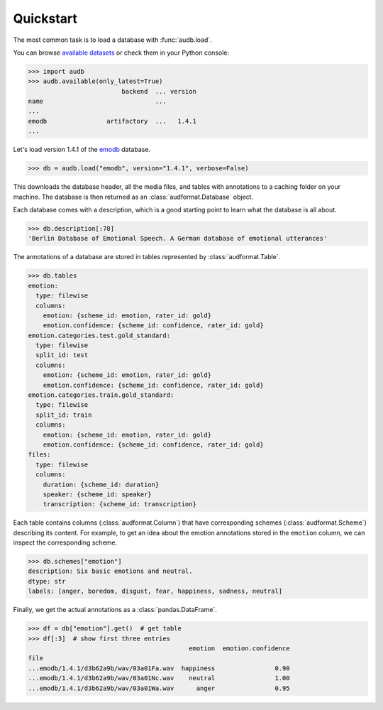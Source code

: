 .. _quickstart:

Quickstart
==========

The most common task is to load a database
with :func:`audb.load`.

You can browse `available datasets`_
or check them in your Python console:

>>> import audb
>>> audb.available(only_latest=True)
                         backend  ... version
name                              ...
...
emodb                artifactory  ...   1.4.1
...

Let's load version 1.4.1 of the emodb_ database.

.. Load with only_metadata=True in the background
.. invisible-code-block: python

    import audformat as _audformat

    db = audb.load(
        "emodb",
        version="1.4.1",
        only_metadata=True,
        full_path=False,
        verbose=False,
    )
    # Add flavor path, to mimic `full_path=True`
    flavor_path = audb.flavor_path("emodb", "1.4.1").replace("\\", "/")
    for table in list(db.tables):
        db[table]._df.index = f"...{flavor_path}/" + db[table]._df.index

.. skip: next

>>> db = audb.load("emodb", version="1.4.1", verbose=False)

This downloads the database header,
all the media files,
and tables with annotations
to a caching folder on your machine.
The database is then returned
as an :class:`audformat.Database` object.

Each database comes with a description,
which is a good starting point
to learn what the database is all about.

>>> db.description[:78]
'Berlin Database of Emotional Speech. A German database of emotional utterances'

The annotations of a database are stored in
tables represented by :class:`audformat.Table`.

>>> db.tables
emotion:
  type: filewise
  columns:
    emotion: {scheme_id: emotion, rater_id: gold}
    emotion.confidence: {scheme_id: confidence, rater_id: gold}
emotion.categories.test.gold_standard:
  type: filewise
  split_id: test
  columns:
    emotion: {scheme_id: emotion, rater_id: gold}
    emotion.confidence: {scheme_id: confidence, rater_id: gold}
emotion.categories.train.gold_standard:
  type: filewise
  split_id: train
  columns:
    emotion: {scheme_id: emotion, rater_id: gold}
    emotion.confidence: {scheme_id: confidence, rater_id: gold}
files:
  type: filewise
  columns:
    duration: {scheme_id: duration}
    speaker: {scheme_id: speaker}
    transcription: {scheme_id: transcription}

Each table contains columns (:class:`audformat.Column`)
that have corresponding schemes (:class:`audformat.Scheme`)
describing its content.
For example,
to get an idea about the emotion annotations
stored in the ``emotion`` column,
we can inspect the corresponding scheme.

>>> db.schemes["emotion"]
description: Six basic emotions and neutral.
dtype: str
labels: [anger, boredom, disgust, fear, happiness, sadness, neutral]

Finally, we get the actual annotations
as a :class:`pandas.DataFrame`.

>>> df = db["emotion"].get()  # get table
>>> df[:3]  # show first three entries
                                           emotion  emotion.confidence
file
...emodb/1.4.1/d3b62a9b/wav/03a01Fa.wav  happiness                0.90
...emodb/1.4.1/d3b62a9b/wav/03a01Nc.wav    neutral                1.00
...emodb/1.4.1/d3b62a9b/wav/03a01Wa.wav      anger                0.95


.. _emodb: https://github.com/audeering/emodb
.. _available datasets: https://audeering.github.io/datasets/datasets.html
